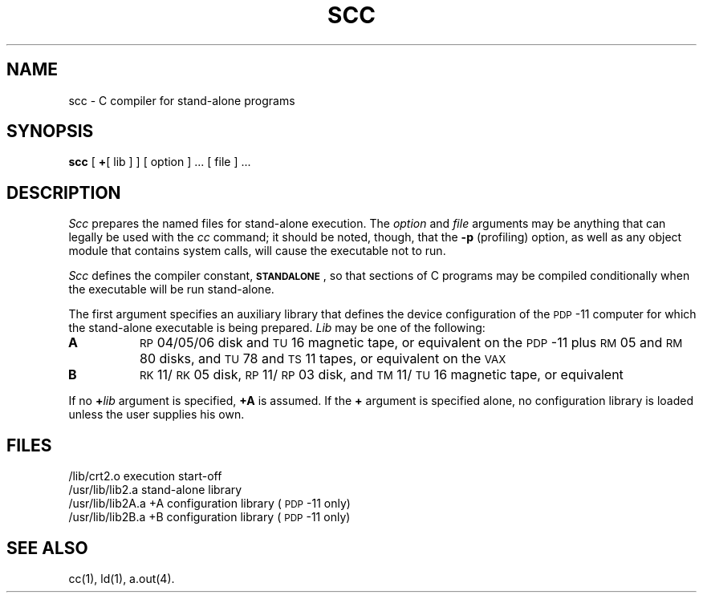.TH SCC 1 "DEC only"
.SH NAME
scc \- C compiler for stand-alone programs
.SH SYNOPSIS
.B scc
[
.B +\c
[ lib ] ] [ option ] ... [ file ] ...
.SH DESCRIPTION
.I Scc\^
prepares the named files for stand-alone execution.
The
.I option\^
and
.I file\^
arguments may be anything that can legally
be used with the
.I cc\^
command;
it should be noted, though, that the
.B \-p
(profiling) option, as well as any object module
that contains system calls, will cause
the executable not to run.
.PP
.I Scc\^
defines the compiler constant,
.BR \s-1STANDALONE\s+1 ,
so that sections of C programs may be compiled
conditionally when the executable will be run
stand-alone.
.PP
The first argument specifies an auxiliary library
that defines the device configuration of the \s-1PDP\s+1-11
computer for which the stand-alone executable is
being prepared.
.I Lib\^
may be one of the following:
.TP 8
.B A
.SM RP\*S04/05/06
disk and
.SM TU\*S16
magnetic tape, or equivalent on the \s-1PDP\s+1-11
plus \s-1RM\s+105 and \s-1RM\s+180 disks, and
\s-1TU\s+178 and \s-1TS\s+111 tapes, or equivalent on the \s-1VAX\s+1
.TP
.B B
\s-1RK\s+111/\s-1RK\s+105 disk, \s-1RP\s+111/\s-1RP\s+103 disk,
and \s-1TM\s+111/\s-1TU\s+116
magnetic tape, or equivalent
.PP
If no
.BI + lib\^
argument is specified,
.B +A
is assumed.
If the
.B +
argument is specified alone, no configuration library
is loaded unless the user supplies his own.
.SH FILES
.nr t1 \w'/usr/lib/lib2A.a   '
.nr t2 \n(t1+\w'+A configuration library   '
.ta \n(t1u \n(t2u
/lib/crt2.o	execution start-off
.br
/usr/lib/lib2.a	stand-alone library
.br
/usr/lib/lib2A.a	+A configuration library	(\s-1PDP\s+1-11 only)
.br
/usr/lib/lib2B.a	+B configuration library	(\s-1PDP\s+1-11 only)
.SH SEE ALSO
cc(1),
ld(1),
a.out(4).
.\"	@(#)scc.1	5.2 of 5/18/82
